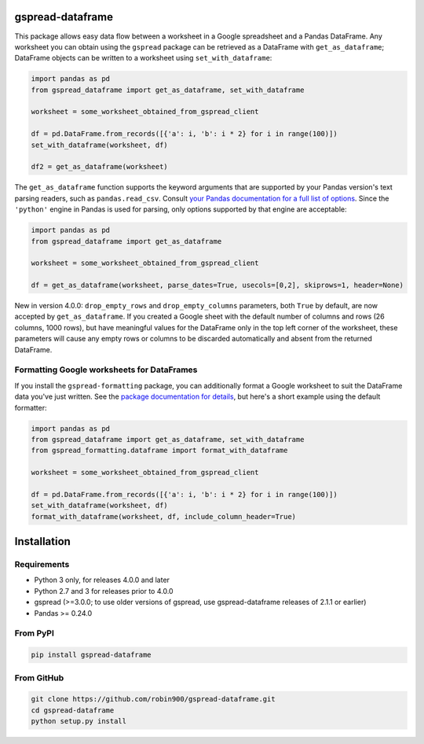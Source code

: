 gspread-dataframe
-----------------

.. image:: https://badge.fury.io/py/gspread-dataframe.svg
    :target: https://badge.fury.io/py/gspread-dataframe

.. image:: https://github.com/robin900/gspread-dataframe/actions/workflows/python-package.yml/badge.svg?branch=master
    :target: https://github.com/robin900/gspread-dataframe/actions/workflows/python-package.yml

.. image:: https://img.shields.io/pypi/dm/gspread-dataframe.svg
    :target: https://pypi.org/project/gspread-dataframe

This package allows easy data flow between a worksheet in a Google spreadsheet
and a Pandas DataFrame. Any worksheet you can obtain using the ``gspread`` package
can be retrieved as a DataFrame with ``get_as_dataframe``; DataFrame objects can
be written to a worksheet using ``set_with_dataframe``:

.. code:: python

    import pandas as pd
    from gspread_dataframe import get_as_dataframe, set_with_dataframe

    worksheet = some_worksheet_obtained_from_gspread_client

    df = pd.DataFrame.from_records([{'a': i, 'b': i * 2} for i in range(100)])
    set_with_dataframe(worksheet, df)

    df2 = get_as_dataframe(worksheet)

The ``get_as_dataframe`` function supports the keyword arguments
that are supported by your Pandas version's text parsing readers,
such as ``pandas.read_csv``. Consult `your Pandas documentation for a full list of options <https://pandas.pydata.org/docs/reference/api/pandas.read_csv.html>`__. Since the ``'python'`` engine in Pandas is used for parsing,
only options supported by that engine are acceptable:

.. code:: python

    import pandas as pd
    from gspread_dataframe import get_as_dataframe

    worksheet = some_worksheet_obtained_from_gspread_client

    df = get_as_dataframe(worksheet, parse_dates=True, usecols=[0,2], skiprows=1, header=None)

New in version 4.0.0: ``drop_empty_rows`` and ``drop_empty_columns`` parameters, both ``True``
by default, are now accepted by ``get_as_dataframe``. If you created a Google sheet with the default
number of columns and rows (26 columns, 1000 rows), but have meaningful values for the DataFrame
only in the top left corner of the worksheet, these parameters will cause any empty rows
or columns to be discarded automatically and absent from the returned DataFrame.

Formatting Google worksheets for DataFrames
~~~~~~~~~~~~~~~~~~~~~~~~~~~~~~~~~~~~~~~~~~~

If you install the ``gspread-formatting`` package, you can additionally format a Google worksheet to suit the  
DataFrame data you've just written. See the `package documentation for details <https://github.com/robin900/gspread-formatting#formatting-a-worksheet-using-a-pandas-dataframe>`__, but here's a short example using the default formatter:

.. code:: python

    import pandas as pd
    from gspread_dataframe import get_as_dataframe, set_with_dataframe
    from gspread_formatting.dataframe import format_with_dataframe

    worksheet = some_worksheet_obtained_from_gspread_client

    df = pd.DataFrame.from_records([{'a': i, 'b': i * 2} for i in range(100)])
    set_with_dataframe(worksheet, df)
    format_with_dataframe(worksheet, df, include_column_header=True)

    
Installation
------------

Requirements
~~~~~~~~~~~~

* Python 3 only, for releases 4.0.0 and later
* Python 2.7 and 3 for releases prior to 4.0.0
* gspread (>=3.0.0; to use older versions of gspread, use gspread-dataframe releases of 2.1.1 or earlier)
* Pandas >= 0.24.0

From PyPI
~~~~~~~~~

.. code:: sh

    pip install gspread-dataframe

From GitHub
~~~~~~~~~~~

.. code:: sh

    git clone https://github.com/robin900/gspread-dataframe.git
    cd gspread-dataframe
    python setup.py install
